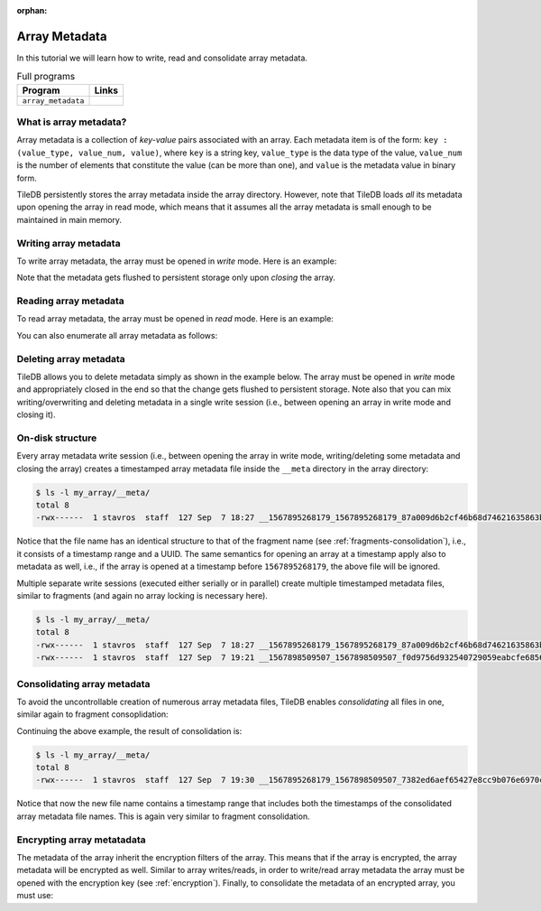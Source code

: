:orphan:

.. _array-metadata:

Array Metadata
==============

In this tutorial we will learn how to write, read and consolidate array 
metadata.

.. table:: Full programs
  :widths: auto

  ====================================  =============================================================
  **Program**                           **Links**
  ------------------------------------  -------------------------------------------------------------
  ``array_metadata``                    |arraymetadatacpp|
  ====================================  =============================================================

.. |arraymetadatacpp| image:: ../figures/cpp.png
   :align: middle
   :width: 30
   :target: {tiledb_src_root_url}/examples/cpp_api/array_metadata.cc

What is array metadata?
-----------------------

Array metadata is a collection of *key-value* pairs associated with an array.
Each metadata item is of the form: ``key : (value_type, value_num, value)``,
where ``key`` is a string key, ``value_type`` is the data type of the value,
``value_num`` is the number of elements that constitute the value (can be
more than one), and  ``value`` is the metadata value in binary form. 


TileDB persistently stores the array metadata inside the array directory. However,
note that TileDB loads *all* its metadata upon opening the array in read mode,
which means that it assumes all the array metadata is small enough to be 
maintained in main memory.

Writing array metadata
----------------------

To write array metadata, the array must be opened in *write* mode. Here is
an example: 

.. content-tabs::

   .. tab-container:: cpp
      :title: C++

      .. code-block:: c++

        // Open array in write mode
        Context ctx;
        Array array(ctx, "my_array", TILEDB_WRITE);

        // Write two metadata items
        int v = 100;
        array.put_metadata("aaa", TILEDB_INT32, 1, &v);
        float f[] = {1.1f, 1.2f};
        array.put_metadata("bb", TILEDB_FLOAT32, 2, f);
        std::string str = "tiledb is awesome";
        array.put_metadata("c", TILEDB_CHAR, str.size(), str.data());

        // Close array - Important!
        array.close()

Note that the metadata gets flushed to persistent storage only upon 
*closing* the array.

Reading array metadata
----------------------

To read array metadata, the array must be opened in *read* mode. Here is
an example:

.. content-tabs::

   .. tab-container:: cpp
      :title: C++

      .. code-block:: c++

        // Open array in read mode
        Context ctx;
        Array array(ctx, "my_array", TILEDB_READ);

        // Read metadata with key
        tiledb_datatype_t value_type;
        uint32_t value_num;
        const void* value;
        array.get_metadata("aaa", &v_type, &v_num, &v);

        // Close array
        array.close()

You can also enumerate all array metadata as follows:

.. content-tabs::

   .. tab-container:: cpp
      :title: C++

      .. code-block:: c++

        // Open array in read mode
        Context ctx;
        Array array(ctx, "my_array", TILEDB_READ);

        // Get number of metadata items
        uint64_t num = array.metadata_num();

        // Loop getting metadata from index 
        std::string key;
        tiledb_datatype_t value_type;
        uint32_t value_num;
        const void* value;
        for (uint64_t i = 0; i < num; ++i) { 
          array.get_metadata_from_index(i, &key, &value_type, &value_num, &value);
          // Do something with the metadata
        }

        // Close array
        array.close()

Deleting array metadata
-----------------------

TileDB allows you to delete metadata simply as shown in the example 
below. The array must be opened in *write* mode and appropriately
closed in the end so that the change gets flushed to persistent storage.
Note also that you can mix writing/overwriting and deleting metadata
in a single write session (i.e., between opening an array in write mode
and closing it).

.. content-tabs::

   .. tab-container:: cpp
      :title: C++

      .. code-block:: c++

        // Open array in write mode
        Context ctx;
        Array array(ctx, "my_array", TILEDB_WRITE);

        // Delete metadata
        array.delete_metadata("bb");

        // Close array - Important!
        array.close()

On-disk structure
-----------------

Every array metadata write session (i.e., between opening the array in write mode,
writing/deleting some metadata and closing the array) creates a timestamped
array metadata file inside the ``__meta`` directory in the array directory:

.. code-block:: bash

    $ ls -l my_array/__meta/
    total 8
    -rwx------  1 stavros  staff  127 Sep  7 18:27 __1567895268179_1567895268179_87a009d6b2cf46b68d74621635863b45

Notice that the file name has an identical structure to that of the fragment name
(see :ref:`fragments-consolidation`), i.e., it consists of a timestamp
range and a UUID. The same semantics for opening an array at a timestamp apply
also to metadata as well, i.e., if the array is opened at a timestamp before 
``1567895268179``, the above file will be ignored.

Multiple separate write sessions (executed either serially or in parallel) create
multiple timestamped metadata files, similar to fragments (and again no
array locking is necessary here).

.. code-block:: bash

    $ ls -l my_array/__meta/
    total 8
    -rwx------  1 stavros  staff  127 Sep  7 18:27 __1567895268179_1567895268179_87a009d6b2cf46b68d74621635863b45
    -rwx------  1 stavros  staff  127 Sep  7 19:21 __1567898509507_1567898509507_f0d9756d932540729059eabcfe6856d1

Consolidating array metadata
----------------------------

To avoid the uncontrollable creation of numerous array metadata files, TileDB
enables *consolidating* all files in one, similar again to fragment consoplidation:

.. content-tabs::

   .. tab-container:: cpp
      :title: C++

      .. code-block:: c++

        Context ctx;
        Array::consolidate_metadata(ctx, "my_array");

Continuing the above example, the result of consolidation is:

.. code-block:: bash

    $ ls -l my_array/__meta/
    total 8
    -rwx------  1 stavros  staff  127 Sep  7 19:30 __1567895268179_1567898509507_7382ed6aef65427e8cc9b076e6970c61

Notice that now the new file name contains a timestamp range that includes both the timestamps
of the consolidated array metadata file names. This is again very similar to fragment 
consolidation.

Encrypting array metatadata
---------------------------

The metadata of the array inherit the encryption filters of the array.
This means that if the array is encrypted, the array metadata will be
encrypted as well. Similar to array writes/reads, in order to write/read
array metadata the array must be opened with the encryption key 
(see :ref:`encryption`). Finally,
to consolidate the metadata of an encrypted array, you must use:

.. content-tabs::

   .. tab-container:: cpp
      :title: C++

      .. code-block:: c++

        Context ctx;
        Array::consolidate_metadata(ctx, "my_array", enc_type, key, key_len);
